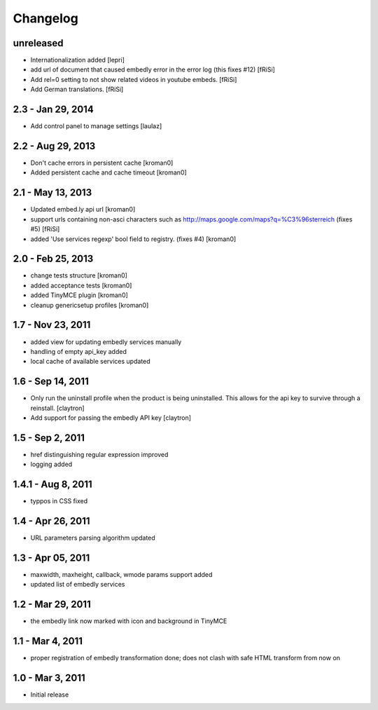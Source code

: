 Changelog
=========

unreleased
----------

- Internationalization added
  [lepri]

- add url of document that caused embedly error in the error log
  (this fixes #12) [fRiSi]

- Add rel=0 setting to not show related videos in
  youtube embeds.
  [fRiSi]

- Add German translations. [fRiSi]

2.3 - Jan 29, 2014
------------------

- Add control panel to manage settings
  [laulaz]

2.2 - Aug 29, 2013
------------------

- Don't cache errors in persistent cache
  [kroman0]

- Added persistent cache and cache timeout
  [kroman0]

2.1 - May 13, 2013
------------------

- Updated embed.ly api url
  [kroman0]

- support urls containing non-asci characters such as
  http://maps.google.com/maps?q=%C3%96sterreich
  (fixes #5)
  [fRiSi]

- added 'Use services regexp' bool field to registry.
  (fixes #4)
  [kroman0]

2.0 - Feb 25, 2013
------------------

- change tests structure
  [kroman0]

- added acceptance tests
  [kroman0]

- added TinyMCE plugin
  [kroman0]

- cleanup genericsetup profiles
  [kroman0]

1.7 - Nov 23, 2011
------------------

- added view for updating embedly services manually

- handling of empty api_key added

- local cache of available services updated

1.6 - Sep 14, 2011
------------------

- Only run the uninstall profile when the product is being uninstalled.
  This allows for the api key to survive through a reinstall.
  [claytron]

- Add support for passing the embedly API key
  [claytron]

1.5 - Sep 2, 2011
-----------------

- href distinguishing regular expression improved
- logging added

1.4.1 - Aug 8, 2011
-------------------

- typpos in CSS fixed

1.4 - Apr 26, 2011
------------------

- URL parameters parsing algorithm updated

1.3 - Apr 05, 2011
------------------

- maxwidth, maxheight, callback, wmode params support added

- updated list of embedly services

1.2 - Mar 29, 2011
------------------

- the embedly link now marked with icon and background in TinyMCE

1.1 - Mar 4, 2011
-----------------

- proper registration of embedly transformation done; does not clash with
  safe HTML transform from now on

1.0 - Mar 3, 2011
-----------------

- Initial release
